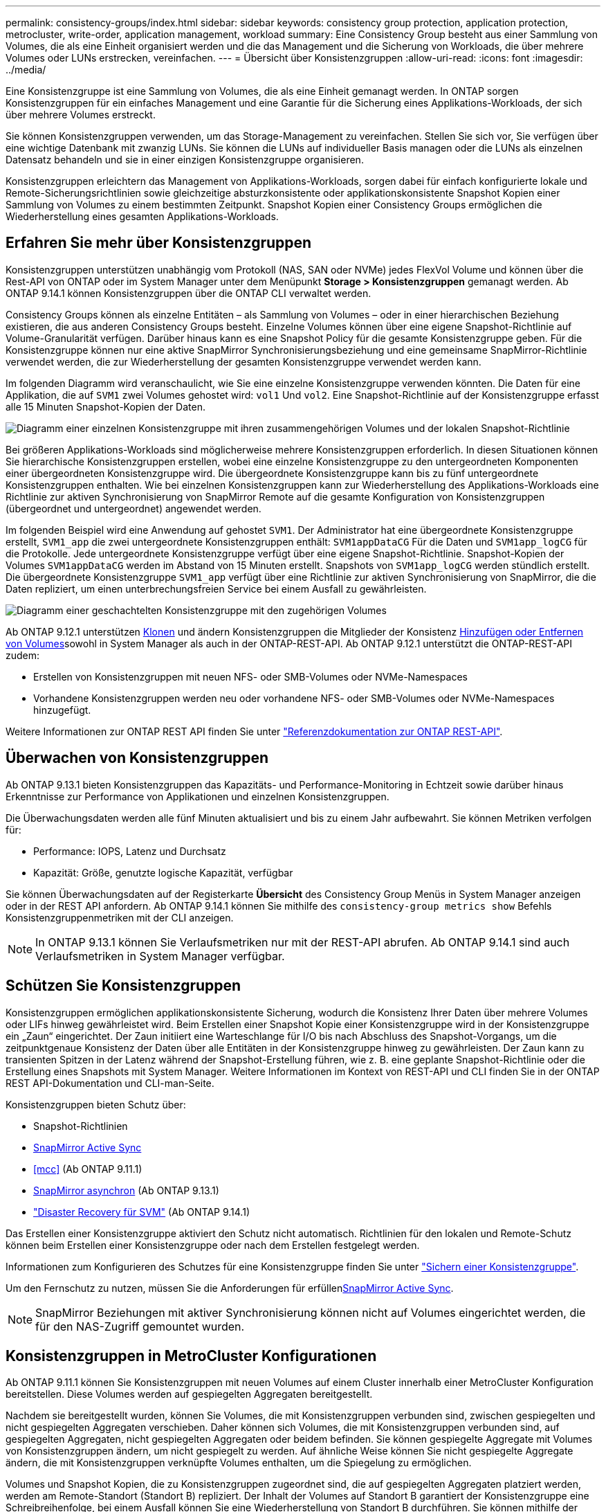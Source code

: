 ---
permalink: consistency-groups/index.html 
sidebar: sidebar 
keywords: consistency group protection, application protection, metrocluster, write-order, application management, workload 
summary: Eine Consistency Group besteht aus einer Sammlung von Volumes, die als eine Einheit organisiert werden und die das Management und die Sicherung von Workloads, die über mehrere Volumes oder LUNs erstrecken, vereinfachen. 
---
= Übersicht über Konsistenzgruppen
:allow-uri-read: 
:icons: font
:imagesdir: ../media/


[role="lead"]
Eine Konsistenzgruppe ist eine Sammlung von Volumes, die als eine Einheit gemanagt werden. In ONTAP sorgen Konsistenzgruppen für ein einfaches Management und eine Garantie für die Sicherung eines Applikations-Workloads, der sich über mehrere Volumes erstreckt.

Sie können Konsistenzgruppen verwenden, um das Storage-Management zu vereinfachen. Stellen Sie sich vor, Sie verfügen über eine wichtige Datenbank mit zwanzig LUNs. Sie können die LUNs auf individueller Basis managen oder die LUNs als einzelnen Datensatz behandeln und sie in einer einzigen Konsistenzgruppe organisieren.

Konsistenzgruppen erleichtern das Management von Applikations-Workloads, sorgen dabei für einfach konfigurierte lokale und Remote-Sicherungsrichtlinien sowie gleichzeitige absturzkonsistente oder applikationskonsistente Snapshot Kopien einer Sammlung von Volumes zu einem bestimmten Zeitpunkt. Snapshot Kopien einer Consistency Groups ermöglichen die Wiederherstellung eines gesamten Applikations-Workloads.



== Erfahren Sie mehr über Konsistenzgruppen

Konsistenzgruppen unterstützen unabhängig vom Protokoll (NAS, SAN oder NVMe) jedes FlexVol Volume und können über die Rest-API von ONTAP oder im System Manager unter dem Menüpunkt *Storage > Konsistenzgruppen* gemanagt werden. Ab ONTAP 9.14.1 können Konsistenzgruppen über die ONTAP CLI verwaltet werden.

Consistency Groups können als einzelne Entitäten – als Sammlung von Volumes – oder in einer hierarchischen Beziehung existieren, die aus anderen Consistency Groups besteht. Einzelne Volumes können über eine eigene Snapshot-Richtlinie auf Volume-Granularität verfügen. Darüber hinaus kann es eine Snapshot Policy für die gesamte Konsistenzgruppe geben. Für die Konsistenzgruppe können nur eine aktive SnapMirror Synchronisierungsbeziehung und eine gemeinsame SnapMirror-Richtlinie verwendet werden, die zur Wiederherstellung der gesamten Konsistenzgruppe verwendet werden kann.

Im folgenden Diagramm wird veranschaulicht, wie Sie eine einzelne Konsistenzgruppe verwenden könnten. Die Daten für eine Applikation, die auf `SVM1` zwei Volumes gehostet wird: `vol1` Und `vol2`. Eine Snapshot-Richtlinie auf der Konsistenzgruppe erfasst alle 15 Minuten Snapshot-Kopien der Daten.

image:../media/consistency-group-single-diagram.gif["Diagramm einer einzelnen Konsistenzgruppe mit ihren zusammengehörigen Volumes und der lokalen Snapshot-Richtlinie"]

Bei größeren Applikations-Workloads sind möglicherweise mehrere Konsistenzgruppen erforderlich. In diesen Situationen können Sie hierarchische Konsistenzgruppen erstellen, wobei eine einzelne Konsistenzgruppe zu den untergeordneten Komponenten einer übergeordneten Konsistenzgruppe wird. Die übergeordnete Konsistenzgruppe kann bis zu fünf untergeordnete Konsistenzgruppen enthalten. Wie bei einzelnen Konsistenzgruppen kann zur Wiederherstellung des Applikations-Workloads eine Richtlinie zur aktiven Synchronisierung von SnapMirror Remote auf die gesamte Konfiguration von Konsistenzgruppen (übergeordnet und untergeordnet) angewendet werden.

Im folgenden Beispiel wird eine Anwendung auf gehostet `SVM1`. Der Administrator hat eine übergeordnete Konsistenzgruppe erstellt, `SVM1_app` die zwei untergeordnete Konsistenzgruppen enthält: `SVM1appDataCG` Für die Daten und `SVM1app_logCG` für die Protokolle. Jede untergeordnete Konsistenzgruppe verfügt über eine eigene Snapshot-Richtlinie. Snapshot-Kopien der Volumes `SVM1appDataCG` werden im Abstand von 15 Minuten erstellt. Snapshots von `SVM1app_logCG` werden stündlich erstellt. Die übergeordnete Konsistenzgruppe `SVM1_app` verfügt über eine Richtlinie zur aktiven Synchronisierung von SnapMirror, die die Daten repliziert, um einen unterbrechungsfreien Service bei einem Ausfall zu gewährleisten.

image:../media/consistency-group-nested-diagram.gif["Diagramm einer geschachtelten Konsistenzgruppe mit den zugehörigen Volumes"]

Ab ONTAP 9.12.1 unterstützen xref:clone-task.html[Klonen] und ändern Konsistenzgruppen die Mitglieder der Konsistenz xref:modify-task.html[Hinzufügen oder Entfernen von Volumes]sowohl in System Manager als auch in der ONTAP-REST-API. Ab ONTAP 9.12.1 unterstützt die ONTAP-REST-API zudem:

* Erstellen von Konsistenzgruppen mit neuen NFS- oder SMB-Volumes oder NVMe-Namespaces
* Vorhandene Konsistenzgruppen werden neu oder vorhandene NFS- oder SMB-Volumes oder NVMe-Namespaces hinzugefügt.


Weitere Informationen zur ONTAP REST API finden Sie unter https://docs.netapp.com/us-en/ontap-automation/reference/api_reference.html#access-a-copy-of-the-ontap-rest-api-reference-documentation["Referenzdokumentation zur ONTAP REST-API"].



== Überwachen von Konsistenzgruppen

Ab ONTAP 9.13.1 bieten Konsistenzgruppen das Kapazitäts- und Performance-Monitoring in Echtzeit sowie darüber hinaus Erkenntnisse zur Performance von Applikationen und einzelnen Konsistenzgruppen.

Die Überwachungsdaten werden alle fünf Minuten aktualisiert und bis zu einem Jahr aufbewahrt. Sie können Metriken verfolgen für:

* Performance: IOPS, Latenz und Durchsatz
* Kapazität: Größe, genutzte logische Kapazität, verfügbar


Sie können Überwachungsdaten auf der Registerkarte **Übersicht** des Consistency Group Menüs in System Manager anzeigen oder in der REST API anfordern. Ab ONTAP 9.14.1 können Sie mithilfe des `consistency-group metrics show` Befehls Konsistenzgruppenmetriken mit der CLI anzeigen.


NOTE: In ONTAP 9.13.1 können Sie Verlaufsmetriken nur mit der REST-API abrufen. Ab ONTAP 9.14.1 sind auch Verlaufsmetriken in System Manager verfügbar.



== Schützen Sie Konsistenzgruppen

Konsistenzgruppen ermöglichen applikationskonsistente Sicherung, wodurch die Konsistenz Ihrer Daten über mehrere Volumes oder LIFs hinweg gewährleistet wird. Beim Erstellen einer Snapshot Kopie einer Konsistenzgruppe wird in der Konsistenzgruppe ein „Zaun“ eingerichtet. Der Zaun initiiert eine Warteschlange für I/O bis nach Abschluss des Snapshot-Vorgangs, um die zeitpunktgenaue Konsistenz der Daten über alle Entitäten in der Konsistenzgruppe hinweg zu gewährleisten. Der Zaun kann zu transienten Spitzen in der Latenz während der Snapshot-Erstellung führen, wie z. B. eine geplante Snapshot-Richtlinie oder die Erstellung eines Snapshots mit System Manager. Weitere Informationen im Kontext von REST-API und CLI finden Sie in der ONTAP REST API-Dokumentation und CLI-man-Seite.

Konsistenzgruppen bieten Schutz über:

* Snapshot-Richtlinien
* xref:../snapmirror-active-sync/index.html[SnapMirror Active Sync]
* <<mcc>> (Ab ONTAP 9.11.1)
* xref:../data-protection/snapmirror-disaster-recovery-concept.html[SnapMirror asynchron] (Ab ONTAP 9.13.1)
* link:../data-protection/snapmirror-svm-replication-concept.html["Disaster Recovery für SVM"] (Ab ONTAP 9.14.1)


Das Erstellen einer Konsistenzgruppe aktiviert den Schutz nicht automatisch. Richtlinien für den lokalen und Remote-Schutz können beim Erstellen einer Konsistenzgruppe oder nach dem Erstellen festgelegt werden.

Informationen zum Konfigurieren des Schutzes für eine Konsistenzgruppe finden Sie unter link:protect-task.html["Sichern einer Konsistenzgruppe"].

Um den Fernschutz zu nutzen, müssen Sie die Anforderungen für erfüllenxref:../snapmirror-active-sync/prerequisites-reference.html[SnapMirror Active Sync].


NOTE: SnapMirror Beziehungen mit aktiver Synchronisierung können nicht auf Volumes eingerichtet werden, die für den NAS-Zugriff gemountet wurden.



== Konsistenzgruppen in MetroCluster Konfigurationen

Ab ONTAP 9.11.1 können Sie Konsistenzgruppen mit neuen Volumes auf einem Cluster innerhalb einer MetroCluster Konfiguration bereitstellen. Diese Volumes werden auf gespiegelten Aggregaten bereitgestellt.

Nachdem sie bereitgestellt wurden, können Sie Volumes, die mit Konsistenzgruppen verbunden sind, zwischen gespiegelten und nicht gespiegelten Aggregaten verschieben. Daher können sich Volumes, die mit Konsistenzgruppen verbunden sind, auf gespiegelten Aggregaten, nicht gespiegelten Aggregaten oder beidem befinden. Sie können gespiegelte Aggregate mit Volumes von Konsistenzgruppen ändern, um nicht gespiegelt zu werden. Auf ähnliche Weise können Sie nicht gespiegelte Aggregate ändern, die mit Konsistenzgruppen verknüpfte Volumes enthalten, um die Spiegelung zu ermöglichen.

Volumes und Snapshot Kopien, die zu Konsistenzgruppen zugeordnet sind, die auf gespiegelten Aggregaten platziert werden, werden am Remote-Standort (Standort B) repliziert. Der Inhalt der Volumes auf Standort B garantiert der Konsistenzgruppe eine Schreibreihenfolge, bei einem Ausfall können Sie eine Wiederherstellung von Standort B durchführen. Sie können mithilfe der Konsistenzgruppe auf Snapshot Kopien von Konsistenzgruppen und System Manager auf Clustern zugreifen, auf denen ONTAP 9.11.1 oder höher ausgeführt wird. Ab ONTAP 9.14.1 können Sie auch über die ONTAP CLI auf Snapshot Kopien zugreifen.

Wenn sich einige oder alle Volumes einer Konsistenzgruppe auf nicht gespiegelten Aggregaten befinden, die derzeit nicht zugänglich sind, WERDEN VORGÄNGE in der Konsistenzgruppe ANGEZEIGT, so als ob die lokalen Volumes oder Hosting-Aggregate offline sind.



=== Konfigurationen von Konsistenzgruppen für die Replikation

Wenn an Standort B ONTAP 9.10.1 oder eine frühere Version ausgeführt wird, werden nur die Volumes repliziert, die den Konsistenzgruppen auf gespiegelten Aggregaten zugeordnet sind. Die Konfigurationen der Konsistenzgruppen werden nur an Standort B repliziert, wenn beide Standorte ONTAP 9.11.1 oder höher ausführen. Nachdem Standort B auf ONTAP 9.11.1 aktualisiert wurde, werden die Daten für Konsistenzgruppen auf Standort A repliziert, bei denen alle zugehörigen Volumes in gespiegelten Aggregaten platziert sind


NOTE: Es wird empfohlen, dass Sie für gespiegelte Aggregate mindestens 20 % freien Speicherplatz freihalten, um so optimale Storage Performance und Verfügbarkeit zu erzielen. Obwohl die Empfehlung 10 % für nicht gespiegelte Aggregate ist, können die zusätzlichen 10 % des Speicherplatzes vom Dateisystem verwendet werden, um inkrementelle Änderungen aufzunehmen. Inkrementelle Änderungen erhöhen die Speicherplatzauslastung für gespiegelte Aggregate aufgrund der Snapshot-basierten Architektur von ONTAP, die auf dem Copy-on-Write basiert. Die Nichteinhaltung dieser Best Practices kann sich negativ auf die Performance auswirken.



== Upgrade-Überlegungen

Beim Upgrade auf ONTAP 9.10.1 oder höher werden die mit SnapMirror Active Sync (früher bekannt als SnapMirror Business Continuity) in ONTAP 9.8 und 9.9.1 erstellten Onsistency-Gruppen automatisch aktualisiert und unter *Speicher > Consistency Groups* im Systemmanager oder der ONTAP REST-API verwaltet. Weitere Informationen zum Upgrade von ONTAP 9.8 oder 9.9.1 finden Sie unter link:../snapmirror-active-sync/upgrade-revert-task.html["Upgrade und Überlegungen zu SnapMirror Active Sync Wechsel"].

In der REST-API erstellte Snapshot Kopien von Konsistenzgruppen können über die Konsistenzgruppenschnittstelle von System Manager und über REST-API-Endpunkte von Konsistenzgruppen gemanagt werden. Ab ONTAP 9.14.1 können Konsistenzgruppen-Snapshots auch über die ONTAP-CLI verwaltet werden.


NOTE: Snapshot Kopien, die mit den ONTAPI Befehlen erstellt `cg-start` `cg-commit` wurden und als Snapshots von Konsistenzgruppen erkannt werden, können daher nicht über die Konsistenzgruppenschnittstelle von System Manager oder die Endpunkte der Konsistenzgruppen in der ONTAP REST API gemanagt werden. Ab ONTAP 9.14.1 können diese Snapshot Kopien über eine asynchrone Richtlinie von SnapMirror auf das Ziel-Volume gespiegelt werden. Weitere Informationen finden Sie unter xref:protect-task.html#configure-snapmirror-asynchronous[SnapMirror asynchron konfigurieren].



== Unterstützte Funktionen von Version

[cols="3,1,1,1,1,1,1"]
|===
|  | ONTAP 9.15.1 | ONTAP 9.14.1 | ONTAP 9.13.1 | ONTAP 9.12.1 | ONTAP 9.11.1 | ONTAP 9.10.1 


| Hierarchische Konsistenzgruppen | ✓ | ✓ | ✓ | ✓ | ✓ | ✓ 


| Lokale Sicherung durch Snapshot Kopien | ✓ | ✓ | ✓ | ✓ | ✓ | ✓ 


| SnapMirror Active Sync | ✓ | ✓ | ✓ | ✓ | ✓ | ✓ 


| MetroCluster Support | ✓ | ✓ | ✓ | ✓ | ✓ |  


| Zwei-Phasen-Commits (nur REST API) | ✓ | ✓ | ✓ | ✓ | ✓ |  


| Applikations- und Komponenten-Tags | ✓ | ✓ | ✓ | ✓ |  |  


| Klonen von Konsistenzgruppen | ✓ | ✓ | ✓ | ✓ |  |  


| Hinzufügen und Entfernen von Volumes | ✓ | ✓ | ✓ | ✓ |  |  


| Erstellen Sie CGS mit neuen NAS-Volumes | ✓ | ✓ | ✓ | Nur REST API |  |  


| CGS mit neuen NVMe-Namespaces erstellen | ✓ | ✓ | ✓ | Nur REST API |  |  


| Verschieben Sie Volumes zwischen untergeordneten Konsistenzgruppen | ✓ | ✓ | ✓ |  |  |  


| Ändern der Geometrie der Konsistenzgruppe | ✓ | ✓ | ✓ |  |  |  


| Monitoring | ✓ | ✓ | ✓ |  |  |  


| SnapMirror asynchron (nur einzelne Konsistenzgruppen) | ✓ | ✓ | ✓ |  |  |  


| SVM-Disaster Recovery (nur einzelne Konsistenzgruppen) | ✓ | ✓ |  |  |  |  


| CLI Support | ✓ | ✓ |  |  |  |  
|===


== Weitere Informationen zu Konsistenzgruppen

video::j0jfXDcdyzE[youtube,width=848,height=480]
.Weitere Informationen
* link:https://docs.netapp.com/us-en/ontap-automation/["Dokumentation zur ONTAP-Automatisierung"^]
* xref:../snapmirror-active-sync/index.html[SnapMirror Active Sync]
* xref:../data-protection/snapmirror-disaster-recovery-concept.html[Grundlagen der asynchronen Disaster Recovery von SnapMirror]
* link:https://docs.netapp.com/us-en/ontap-metrocluster/["MetroCluster-Dokumentation"]

